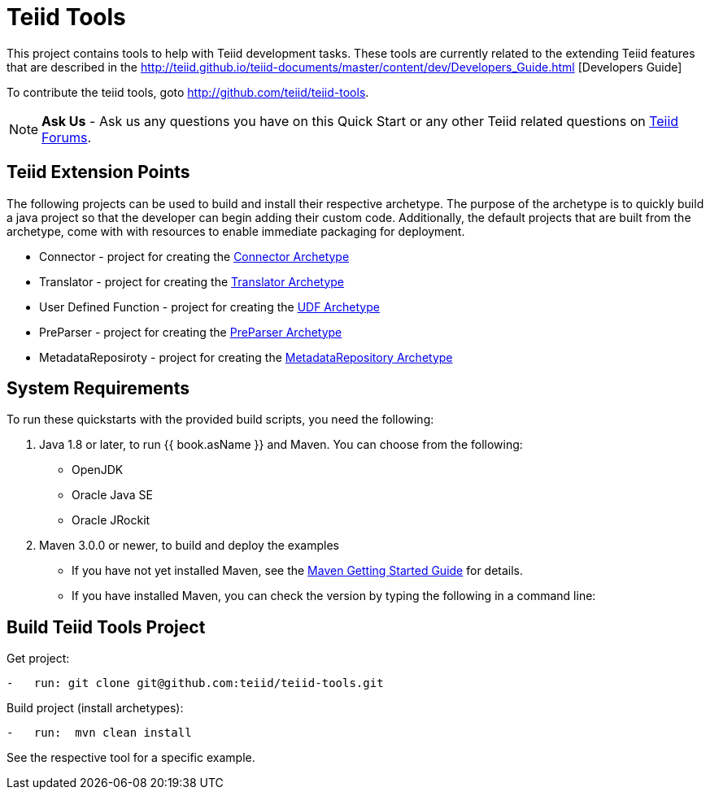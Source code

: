 = Teiid Tools

This project contains tools to help with Teiid development tasks.  These tools are currently related to the extending Teiid features that are described in the http://teiid.github.io/teiid-documents/master/content/dev/Developers_Guide.html [Developers Guide]

To contribute the teiid tools, goto http://github.com/teiid/teiid-tools.

NOTE: **Ask Us** - Ask us any questions you have on this Quick Start or any other Teiid related questions on https://community.jboss.org/en/teiid?view=discussions[Teiid Forums].

== Teiid Extension Points

The following projects can be used to build and install their respective archetype.   The purpose of the archetype is to quickly build a java project so that the developer can begin adding their custom code.  Additionally, the default projects that are built from the archetype, come with with resources to enable immediate packaging for deployment.

*  Connector - project for creating the link:arche-types/connector-archetype/README.adoc[Connector Archetype] 

*  Translator - project for creating the link:arche-types/translator-archetype/README.adoc[Translator Archetype] 

*  User Defined Function - project for creating the link:arche-types/udf-archetype/README.adoc[UDF Archetype] 

*  PreParser - project for creating the link:arche-types/preparser-archetype/README.adoc[PreParser Archetype] 

*  MetadataReposiroty - project for creating the link:arche-types/metadatarepository-archetype/README.adoc[MetadataRepository Archetype]

== System Requirements

To run these quickstarts with the provided build scripts, you need the following:

1.  Java 1.8 or later, to run {{ book.asName }} and Maven. You can choose from the following:
* OpenJDK
* Oracle Java SE
* Oracle JRockit

2.  Maven 3.0.0 or newer, to build and deploy the examples
* If you have not yet installed Maven, see the http://maven.apache.org/guides/getting-started/index.html[Maven Getting Started Guide] for details.
* If you have installed Maven, you can check the version by typing the following in a command line:


== Build Teiid Tools Project

Get project:

[source,java]
----
-   run: git clone git@github.com:teiid/teiid-tools.git
----


Build project (install archetypes):

[source,java]
----
-   run:  mvn clean install
----

See the respective tool for a specific example.
